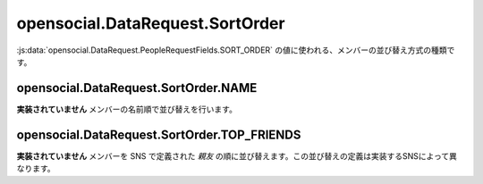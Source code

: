 ================================
opensocial.DataRequest.SortOrder
================================

.. js:class:: opensocial.DataRequest.SortOrder

:js:data:`opensocial.DataRequest.PeopleRequestFields.SORT_ORDER` の値に使われる、メンバーの並び替え方式の種類です。

opensocial.DataRequest.SortOrder.NAME
=====================================

.. js:data:: opensocial.DataRequest.SortOrder.NAME

**実装されていません** メンバーの名前順で並び替えを行います。

opensocial.DataRequest.SortOrder.TOP_FRIENDS
============================================

.. js:data:: opensocial.DataRequest.SortOrder.TOP_FRIENDS

**実装されていません** メンバーを SNS で定義された *親友* の順に並び替えます。この並び替えの定義は実装するSNSによって異なります。

